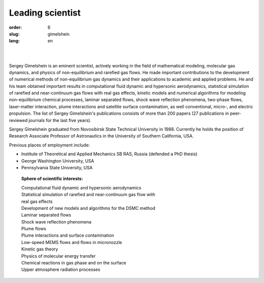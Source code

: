 Leading scientist
#################

:order: 6
:slug: gimelshein
:lang: en

|

.. image:: {filename}/images/gimelshein.jpeg
 :alt: Gimelshein
 :width: 250 px
 :align: right

|

Sergey Gimelshein is an eminent scientist, actively working in the field
of mathematical modeling, molecular gas dynamics, and physics of non-equilibrium
and rarefied gas flows. He made important contributions to the development
of numerical methods of non-equilibrium gas dynamics and their applications
to academic and applied problems. He and his team obtained important results
in computational fluid dynamic and hypersonic aerodynamics, statistical
simulation of rarefied and near-continuum gas flows with real gas effects,
kinetic models and numerical algorithms for modeling non-equilibrium chemical
processes, laminar separated flows, shock wave reflection phenomena, two-phase
flows, laser-matter interaction, plume interactions and satellite surface
contamination, as well conventional, micro-, and electric propulsion.
The list of Sergey Gimelshein's publications consists of more than 200 papers 
(27 publications in peer-reviewed journals for the last five years).

Sergey Gimelshein graduated from Novosibirsk State Technical University 
in 1988. Currently he holds the position of Research Associate Professor 
of Astronautics in the University of Southern California, USA.

Previous places of employment include: 

- Institute of Theoretical and Applied Mechanics SB RAS, Russia (defended a PhD thesis) 

- George Washington University, USA

- Pennsylvania State University, USA

 **Sphere of scientific interests:**
 
 | Computational fluid dynamic and hypersonic aerodynamics
 | Statistical simulation of rarefied and near-continuum gas flow with
 | real gas effects
 | Development of new models and algorithms for the DSMC method
 | Laminar separated flows
 | Shock wave reflection phenomena
 | Plume flows
 | Plume interactions and surface contamination
 | Low-speed MEMS flows and flows in micronozzle
 | Kinetic gas theory
 | Physics of molecular energy transfer
 | Chemical reactions in gas phase and on the surface
 | Upper atmosphere radiation processes
